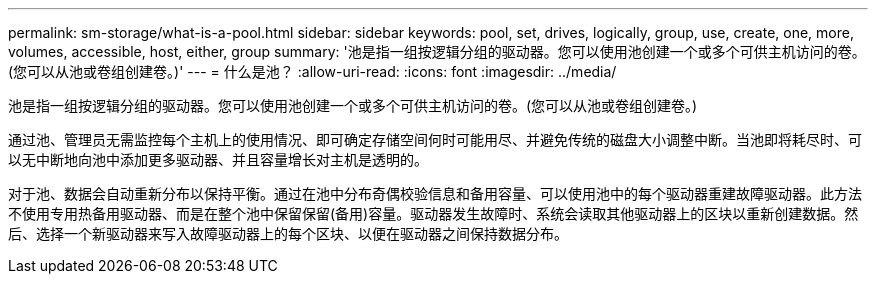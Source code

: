 ---
permalink: sm-storage/what-is-a-pool.html 
sidebar: sidebar 
keywords: pool, set, drives, logically, group, use, create, one, more, volumes, accessible, host, either, group 
summary: '池是指一组按逻辑分组的驱动器。您可以使用池创建一个或多个可供主机访问的卷。(您可以从池或卷组创建卷。)' 
---
= 什么是池？
:allow-uri-read: 
:icons: font
:imagesdir: ../media/


[role="lead"]
池是指一组按逻辑分组的驱动器。您可以使用池创建一个或多个可供主机访问的卷。(您可以从池或卷组创建卷。)

通过池、管理员无需监控每个主机上的使用情况、即可确定存储空间何时可能用尽、并避免传统的磁盘大小调整中断。当池即将耗尽时、可以无中断地向池中添加更多驱动器、并且容量增长对主机是透明的。

对于池、数据会自动重新分布以保持平衡。通过在池中分布奇偶校验信息和备用容量、可以使用池中的每个驱动器重建故障驱动器。此方法不使用专用热备用驱动器、而是在整个池中保留保留(备用)容量。驱动器发生故障时、系统会读取其他驱动器上的区块以重新创建数据。然后、选择一个新驱动器来写入故障驱动器上的每个区块、以便在驱动器之间保持数据分布。
